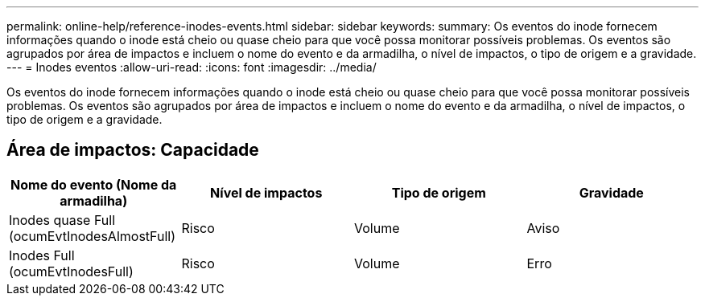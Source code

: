 ---
permalink: online-help/reference-inodes-events.html 
sidebar: sidebar 
keywords:  
summary: Os eventos do inode fornecem informações quando o inode está cheio ou quase cheio para que você possa monitorar possíveis problemas. Os eventos são agrupados por área de impactos e incluem o nome do evento e da armadilha, o nível de impactos, o tipo de origem e a gravidade. 
---
= Inodes eventos
:allow-uri-read: 
:icons: font
:imagesdir: ../media/


[role="lead"]
Os eventos do inode fornecem informações quando o inode está cheio ou quase cheio para que você possa monitorar possíveis problemas. Os eventos são agrupados por área de impactos e incluem o nome do evento e da armadilha, o nível de impactos, o tipo de origem e a gravidade.



== Área de impactos: Capacidade

[cols="1a,1a,1a,1a"]
|===
| Nome do evento (Nome da armadilha) | Nível de impactos | Tipo de origem | Gravidade 


 a| 
Inodes quase Full (ocumEvtInodesAlmostFull)
 a| 
Risco
 a| 
Volume
 a| 
Aviso



 a| 
Inodes Full (ocumEvtInodesFull)
 a| 
Risco
 a| 
Volume
 a| 
Erro

|===